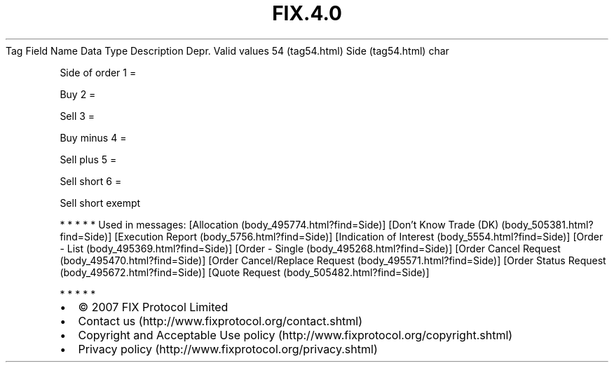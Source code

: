 .TH FIX.4.0 "" "" "Tag #54"
Tag
Field Name
Data Type
Description
Depr.
Valid values
54 (tag54.html)
Side (tag54.html)
char
.PP
Side of order
1
=
.PP
Buy
2
=
.PP
Sell
3
=
.PP
Buy minus
4
=
.PP
Sell plus
5
=
.PP
Sell short
6
=
.PP
Sell short exempt
.PP
   *   *   *   *   *
Used in messages:
[Allocation (body_495774.html?find=Side)]
[Don’t Know Trade (DK) (body_505381.html?find=Side)]
[Execution Report (body_5756.html?find=Side)]
[Indication of Interest (body_5554.html?find=Side)]
[Order - List (body_495369.html?find=Side)]
[Order - Single (body_495268.html?find=Side)]
[Order Cancel Request (body_495470.html?find=Side)]
[Order Cancel/Replace Request (body_495571.html?find=Side)]
[Order Status Request (body_495672.html?find=Side)]
[Quote Request (body_505482.html?find=Side)]
.PP
   *   *   *   *   *
.PP
.PP
.IP \[bu] 2
© 2007 FIX Protocol Limited
.IP \[bu] 2
Contact us (http://www.fixprotocol.org/contact.shtml)
.IP \[bu] 2
Copyright and Acceptable Use policy (http://www.fixprotocol.org/copyright.shtml)
.IP \[bu] 2
Privacy policy (http://www.fixprotocol.org/privacy.shtml)
